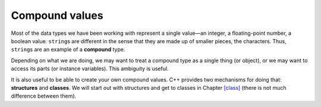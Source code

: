 Compound values
---------------

Most of the data types we have been working with represent a single
value—an integer, a floating-point number, a boolean value.
``string``\ s are different in the sense that they are made up of
smaller pieces, the characters. Thus, ``string``\ s are an example of a
**compound** type.

Depending on what we are doing, we may want to treat a compound type as
a single thing (or object), or we may want to access its parts (or
instance variables). This ambiguity is useful.

It is also useful to be able to create your own compound values. C++
provides two mechanisms for doing that: **structures** and **classes**.
We will start out with structures and get to classes in
Chapter `[class] <#class>`__ (there is not much difference between
them).

.. fillintheblank:: fill_eight_one

    Strings are made up of smaller pieces (the characters). This makes strings an example of a _____ type.

    - :(?:c|C)ompound: Correct!
      :.*: Try again!


.. fillintheblank:: fill_eight_two

    One of the mechanisms for creating your own compound values is structures. What is the other?

    - :(?:c|C)lasses: Correct!
      :.*: Try again!

.. mchoice:: question_eight_intro
   :practice: T
   :answer_a: integer
   :answer_b: string
   :answer_c: floating-point number
   :answer_d: boolean value
   :correct: b
   :feedback_a: Try again!
   :feedback_b: Correct!
   :feedback_c: Try again!
   :feedback_d: Try again!

   Which is different from the others because it is does not represent a single, value-in integer?
